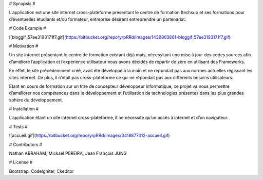 # Synopsis # 

L’application est une site internet cross-plateforme présentant le centre de formation Itechsup et ses formations pour d’éventuelles étudiants et/ou formateur, entreprise désirant entreprendre un partenariat.

# Code Example # 

![bloggif_57ee3193171f7.gif](https://bitbucket.org/repo/yrpRRd/images/1439803861-bloggif_57ee3193171f7.gif)
 	
# Motivation # 

Un site internet présentant le centre de formation existant déjà mais, nécessitant une mise à jour des codes sources afin d’amélioré l’application et l’expérience utilisateur nous avons décidés de repartir de zéro en utilisant des Frameworks.

En effet, le site précédemment créé, avait été développé à la main et ne répondait pas aux normes actuelles régissant les sites internet. De plus, il n’était pas cross-plateforme ce qui ne répondait pas aux différents besoins utilisateurs.

Etant en cours de formation sur un titre de concepteur développeur informatique, ce projet va nous permettre d’améliorer nos compétences dans le développement et l’utilisation de technologies présentes dans les plus grandes sphère du développement. 

# Installation # 

L’application étant un site internet cross-plateforme, il ne nécessite qu’un accès à internet et d’un navigateur.

# Tests # 

![accueil.gif](https://bitbucket.org/repo/yrpRRd/images/3418877412-accueil.gif)

# Contributors # 

Nathan ABRAHAM, Mickaël PEREIRA, Jean François JUNG

# License # 

Bootstrap, CodeIgniter, Ckeditor